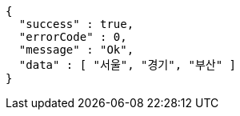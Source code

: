 [source,options="nowrap"]
----
{
  "success" : true,
  "errorCode" : 0,
  "message" : "Ok",
  "data" : [ "서울", "경기", "부산" ]
}
----